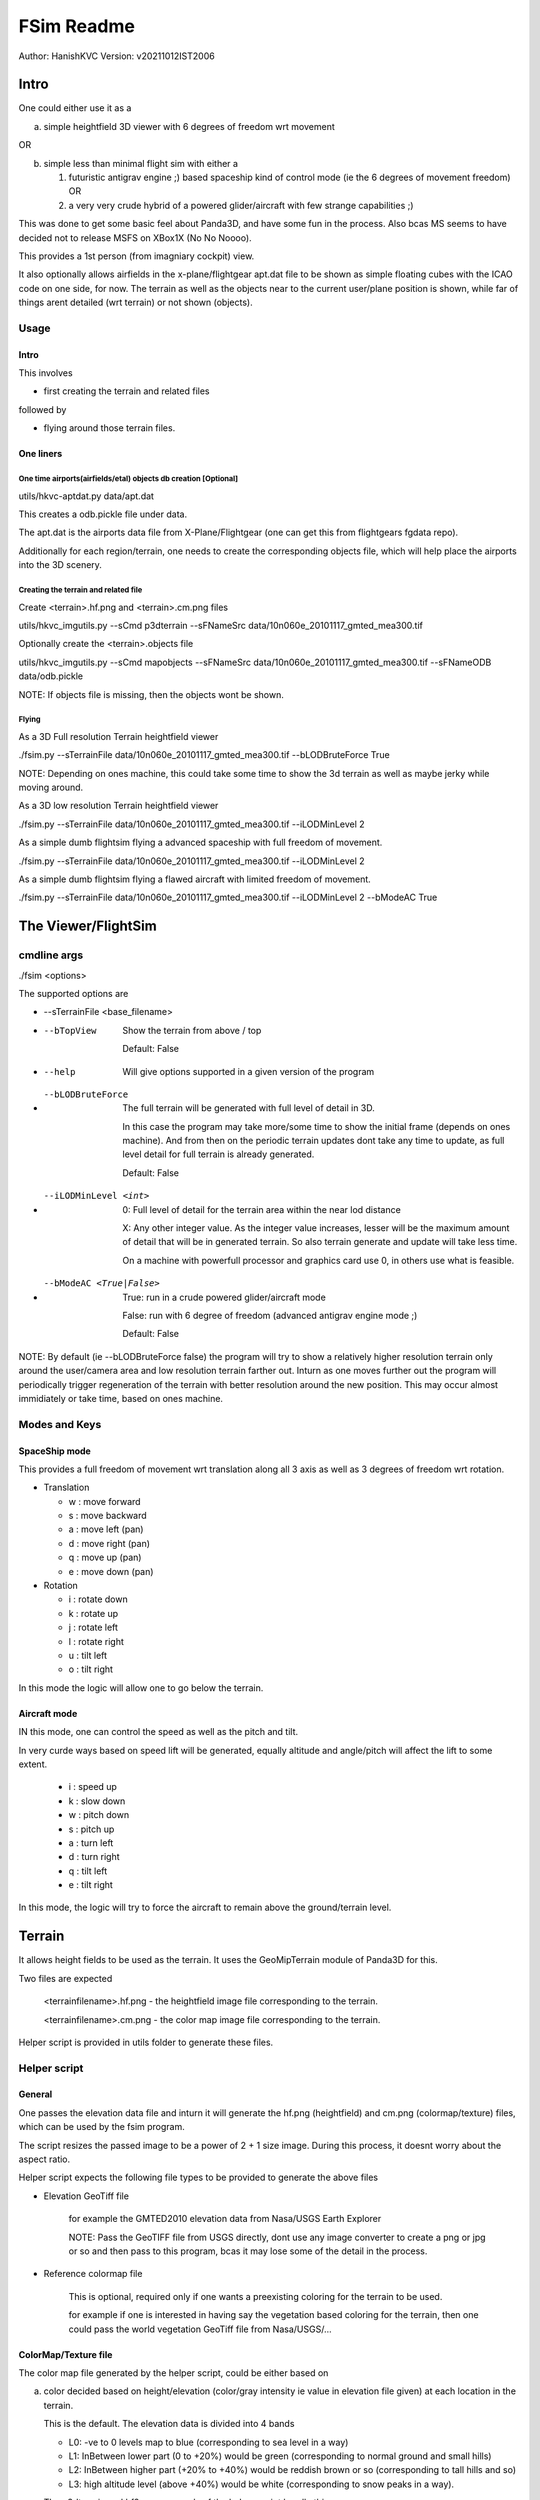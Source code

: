 ##############
FSim Readme
##############
Author: HanishKVC
Version: v20211012IST2006

Intro
########

One could either use it as a

a) simple heightfield 3D viewer with 6 degrees of freedom wrt movement

OR

b) simple less than minimal flight sim with either a

   1) futuristic antigrav engine ;) based spaceship kind of control mode (ie the 6 degrees of movement freedom) OR

   2) a very very crude hybrid of a powered glider/aircraft with few strange capabilities ;)

This was done to get some basic feel about Panda3D, and have some fun in the process.
Also bcas MS seems to have decided not to release MSFS on XBox1X (No No Noooo).

This provides a 1st person (from imagniary cockpit) view.

It also optionally allows airfields in the x-plane/flightgear apt.dat file to be shown as simple floating cubes with the ICAO code on one side, for now.
The terrain as well as the objects near to the current user/plane position is shown, while far of things arent detailed (wrt terrain) or not shown (objects).


Usage
=======

Intro
-------

This involves

* first creating the terrain and related files

followed by

* flying around those terrain files.


One liners
--------------

One time airports(airfields/etal) objects db creation [Optional]
~~~~~~~~~~~~~~~~~~~~~~~~~~~~~~~~~~~~~~~~~~~~~~~~~~~~~~~~~~~~~~~~~~~

utils/hkvc-aptdat.py data/apt.dat

This creates a odb.pickle file under data.

The apt.dat is the airports data file from X-Plane/Flightgear (one can get this from flightgears fgdata repo).

Additionally for each region/terrain, one needs to create the corresponding objects file,
which will help place the airports into the 3D scenery.


Creating the terrain and related file
~~~~~~~~~~~~~~~~~~~~~~~~~~~~~~~~~~~~~~~~

Create <terrain>.hf.png and <terrain>.cm.png files

utils/hkvc_imgutils.py --sCmd p3dterrain --sFNameSrc data/10n060e_20101117_gmted_mea300.tif

Optionally create the <terrain>.objects file

utils/hkvc_imgutils.py --sCmd mapobjects --sFNameSrc data/10n060e_20101117_gmted_mea300.tif --sFNameODB data/odb.pickle

NOTE: If objects file is missing, then the objects wont be shown.

Flying
~~~~~~~~

As a 3D Full resolution Terrain heightfield viewer

./fsim.py --sTerrainFile data/10n060e_20101117_gmted_mea300.tif --bLODBruteForce True

NOTE: Depending on ones machine, this could take some time to show the 3d terrain as well as maybe jerky while moving around.

As a 3D low resolution Terrain heightfield viewer

./fsim.py --sTerrainFile data/10n060e_20101117_gmted_mea300.tif --iLODMinLevel 2

As a simple dumb flightsim flying a advanced spaceship with full freedom of movement.

./fsim.py --sTerrainFile data/10n060e_20101117_gmted_mea300.tif --iLODMinLevel 2

As a simple dumb flightsim flying a flawed aircraft with limited freedom of movement.

./fsim.py --sTerrainFile data/10n060e_20101117_gmted_mea300.tif --iLODMinLevel 2 --bModeAC True



The Viewer/FlightSim
######################


cmdline args
==============

./fsim <options>

The supported options are

* --sTerrainFile <base_filename>

* --bTopView

   Show the terrain from above / top

   Default: False

* --help

   Will give options supported in a given version of the program

* --bLODBruteForce

   The full terrain will be generated with full level of detail in 3D.

   In this case the program may take more/some time to show the initial frame (depends on ones machine). And from then on
   the periodic terrain updates dont take any time to update, as full level detail for full terrain is already generated.

   Default: False

* --iLODMinLevel <int>

   0: Full level of detail for the terrain area within the near lod distance

   X: Any other integer value. As the integer value increases, lesser will be the maximum amount of detail that will be in generated terrain. So also terrain generate and update will take less time.

   On a machine with powerfull processor and graphics card use 0, in others use what is feasible.

* --bModeAC <True|False>

   True: run in a crude powered glider/aircraft mode

   False: run with 6 degree of freedom (advanced antigrav engine mode ;)

   Default: False


NOTE: By default (ie --bLODBruteForce false) the program will try to show a relatively higher resolution terrain only around the user/camera area
and low resolution terrain farther out. Inturn as one moves further out the program will periodically trigger regeneration of the terrain with
better resolution around the new position. This may occur almost immidiately or take time, based on ones machine.


Modes and Keys
================

SpaceShip mode
----------------

This provides a full freedom of movement wrt translation along all 3 axis as well as 3 degrees of freedom wrt rotation.

* Translation

  + w : move forward

  + s : move backward

  + a : move left (pan)

  + d : move right (pan)

  + q : move up (pan)

  + e : move down (pan)

* Rotation

  + i : rotate down

  + k : rotate up

  + j : rotate left

  + l : rotate right

  + u : tilt left

  + o : tilt right


In this mode the logic will allow one to go below the terrain.


Aircraft mode
---------------

IN this mode, one can control the speed as well as the pitch and tilt.

In very curde ways based on speed lift will be generated, equally altitude and angle/pitch will affect the lift to some extent.

   + i : speed up

   + k : slow down

   + w : pitch down

   + s : pitch up

   + a : turn left

   + d : turn right

   + q : tilt left

   + e : tilt right

In this mode, the logic will try to force the aircraft to remain above the ground/terrain level.


Terrain
##########

It allows height fields to be used as the terrain. It uses the GeoMipTerrain module of Panda3D for this.

Two files are expected

   <terrainfilename>.hf.png - the heightfield image file corresponding to the terrain.

   <terrainfilename>.cm.png - the color map image file corresponding to the terrain.

Helper script is provided in utils folder to generate these files.


Helper script
==============

General
----------

One passes the elevation data file and inturn it will generate the hf.png (heightfield) and cm.png (colormap/texture) files, which can be used by the fsim program.

The script resizes the passed image to be a power of 2 + 1 size image. During this process, it doesnt worry about the aspect ratio.

Helper script expects the following file types to be provided to generate the above files

* Elevation GeoTiff file

   for example the GMTED2010 elevation data from Nasa/USGS Earth Explorer

   NOTE: Pass the GeoTIFF file from USGS directly, dont use any image converter to create a png or jpg or so and then pass to this program,
   bcas it may lose some of the detail in the process.

* Reference colormap file

   This is optional, required only if one wants a preexisting coloring for the terrain to be used.

   for example if one is interested in having say the vegetation based coloring for the terrain,
   then one could pass the world vegetation GeoTiff file from Nasa/USGS/...


ColorMap/Texture file
-----------------------

The color map file generated by the helper script, could be either based on

a) color decided based on height/elevation (color/gray intensity ie value in elevation file given) at each location in the terrain.

   This is the default. The elevation data is divided into 4 bands

   * L0: -ve to 0 levels map to blue (corresponding to sea level in a way)

   * L1: InBetween lower part (0 to +20%) would be green (corresponding to normal ground and small hills)

   * L2: InBetween higher part (+20% to +40%) would be reddish brown or so (corresponding to tall hills and so)

   * L3: high altitude level (above +40%) would be white (corresponding to snow peaks in a way).

   The p3dterrain and hf2cm commands of the helper script handle this.

   Have forgotten the nitty gritty of how things evolved over the last few days now ;(, so need to check once again, but potentially

   If one directly calls hf2cm, then the elevation levels are handled in a absolute manner, so this would potentially map to
   sea level and below, ground and small hills, tall hill parts, snow peaks +

   However if one triggers this as part of p3dterrain command, then the elevation levels are handled in a relative to itself manner.
   In which case the height range in the image will be divided into 4 bands and colored accordingly. Which means that even a region
   with only high altitudes may also show all the 4 coloring as the case may be.


b) color based on color at same geographic position in a reference image.

   This could for example be used to color the terrain based on vegetation GeoTiff file from NASA/USGS/...

   The reference image passed needs to contain the geographic region co-ordinates corresponding to the elevation file passed.

   For this both the heightfield/elevation file as well as the reference image need to be GeoTiff images, so that the helper script
   can try to map the heightfield file to its corresponding location in the reference image.

   The mapto command of the helper script helps with this.

